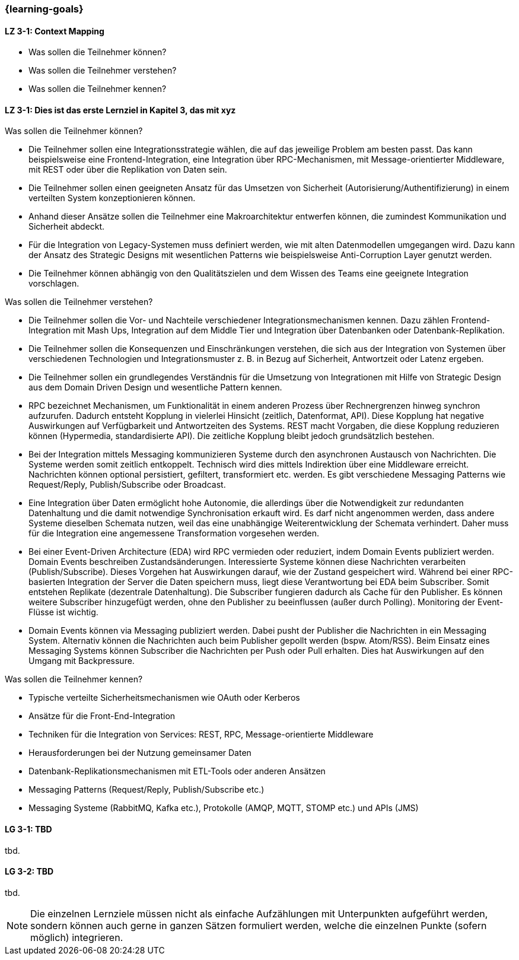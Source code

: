 === {learning-goals}

// tag::DE[]
[[LZ-3-1]]
==== LZ 3-1: Context Mapping

- Was sollen die Teilnehmer können?
- Was sollen die Teilnehmer verstehen?
- Was sollen die Teilnehmer kennen?

[[LZ-3-1]]
==== LZ 3-1: Dies ist das erste Lernziel in Kapitel 3, das mit xyz

.Was sollen die Teilnehmer können?
  * Die Teilnehmer sollen eine Integrationsstrategie wählen, die auf das jeweilige Problem am besten passt. Das kann beispielsweise eine Frontend-Integration, eine Integration über RPC-Mechanismen, mit Message-orientierter Middleware, mit REST oder über die Replikation von Daten sein.
  * Die Teilnehmer sollen einen geeigneten Ansatz für das Umsetzen von Sicherheit (Autorisierung/Authentifizierung) in einem verteilten System konzeptionieren können.
  * Anhand dieser Ansätze sollen die Teilnehmer eine Makroarchitektur entwerfen können, die zumindest Kommunikation und Sicherheit abdeckt.
  * Für die Integration von Legacy-Systemen muss definiert werden, wie mit alten Datenmodellen umgegangen wird. Dazu kann der Ansatz des Strategic Designs mit wesentlichen Patterns wie beispielsweise Anti-Corruption Layer genutzt werden.
  * Die Teilnehmer können abhängig von den Qualitätszielen und dem Wissen des Teams eine geeignete Integration vorschlagen.

.Was sollen die Teilnehmer verstehen?
  * Die Teilnehmer sollen die Vor- und Nachteile verschiedener Integrationsmechanismen kennen. Dazu zählen Frontend-Integration mit Mash Ups, Integration auf dem Middle Tier und Integration über Datenbanken oder Datenbank-Replikation.
  * Die Teilnehmer sollen die Konsequenzen und Einschränkungen verstehen, die sich aus der Integration von Systemen über verschiedenen Technologien und Integrationsmuster z. B. in Bezug auf Sicherheit, Antwortzeit oder Latenz ergeben.
  * Die Teilnehmer sollen ein grundlegendes Verständnis für die Umsetzung von Integrationen mit Hilfe von Strategic Design aus dem Domain Driven Design und wesentliche Pattern kennen.
  * RPC bezeichnet Mechanismen, um Funktionalität in einem anderen Prozess über Rechnergrenzen hinweg synchron aufzurufen. Dadurch entsteht Kopplung in vielerlei Hinsicht (zeitlich, Datenformat, API). Diese Kopplung hat negative Auswirkungen auf Verfügbarkeit und Antwortzeiten des Systems. REST macht Vorgaben, die diese Kopplung reduzieren können (Hypermedia, standardisierte API). Die zeitliche Kopplung bleibt jedoch grundsätzlich bestehen.
  * Bei der Integration mittels Messaging kommunizieren Systeme durch den asynchronen Austausch von Nachrichten. Die Systeme werden somit zeitlich entkoppelt. Technisch wird dies mittels Indirektion über eine Middleware erreicht. Nachrichten können optional persistiert, gefiltert, transformiert etc. werden. Es gibt verschiedene Messaging Patterns wie Request/Reply, Publish/Subscribe oder Broadcast.
  * Eine Integration über Daten ermöglicht hohe Autonomie, die allerdings über die Notwendigkeit zur redundanten Datenhaltung und die damit notwendige Synchronisation erkauft wird. Es darf nicht angenommen werden, dass andere Systeme dieselben Schemata nutzen, weil das eine unabhängige Weiterentwicklung der Schemata verhindert. Daher muss für die Integration eine angemessene Transformation vorgesehen werden.
  * Bei einer Event-Driven Architecture (EDA) wird RPC vermieden oder reduziert, indem Domain Events publiziert werden. Domain Events beschreiben Zustandsänderungen. Interessierte Systeme können diese Nachrichten verarbeiten (Publish/Subscribe). Dieses Vorgehen hat Auswirkungen darauf, wie der Zustand gespeichert wird. Während bei einer RPC-basierten Integration der Server die Daten speichern muss, liegt diese Verantwortung bei EDA beim Subscriber. Somit entstehen Replikate (dezentrale Datenhaltung). Die Subscriber fungieren dadurch als Cache für den Publisher. Es können weitere Subscriber hinzugefügt werden, ohne den Publisher zu beeinflussen (außer durch Polling). Monitoring der Event-Flüsse ist wichtig.
  * Domain Events können via Messaging publiziert werden. Dabei pusht der Publisher die Nachrichten in ein Messaging System. Alternativ können die Nachrichten auch beim Publisher gepollt werden (bspw. Atom/RSS). Beim Einsatz eines Messaging Systems können Subscriber die Nachrichten per Push oder Pull erhalten. Dies hat Auswirkungen auf den Umgang mit Backpressure.

.Was sollen die Teilnehmer kennen?
  * Typische verteilte Sicherheitsmechanismen wie OAuth oder Kerberos
  * Ansätze für die Front-End-Integration
  * Techniken für die Integration von Services: REST, RPC, Message-orientierte Middleware
  * Herausforderungen bei der Nutzung gemeinsamer Daten
  * Datenbank-Replikationsmechanismen mit ETL-Tools oder anderen Ansätzen
  * Messaging Patterns (Request/Reply, Publish/Subscribe etc.)
  * Messaging Systeme (RabbitMQ, Kafka etc.), Protokolle (AMQP, MQTT, STOMP etc.) und APIs (JMS)


// end::DE[]

// tag::EN[]
[[LG-3-1]]
==== LG 3-1: TBD
tbd.

[[LG-3-2]]
==== LG 3-2: TBD
tbd.
// end::EN[]

// tag::REMARK[]
[NOTE]
====
Die einzelnen Lernziele müssen nicht als einfache Aufzählungen mit Unterpunkten aufgeführt werden, sondern können auch gerne in ganzen Sätzen formuliert werden, welche die einzelnen Punkte (sofern möglich) integrieren.
====
// end::REMARK[]
